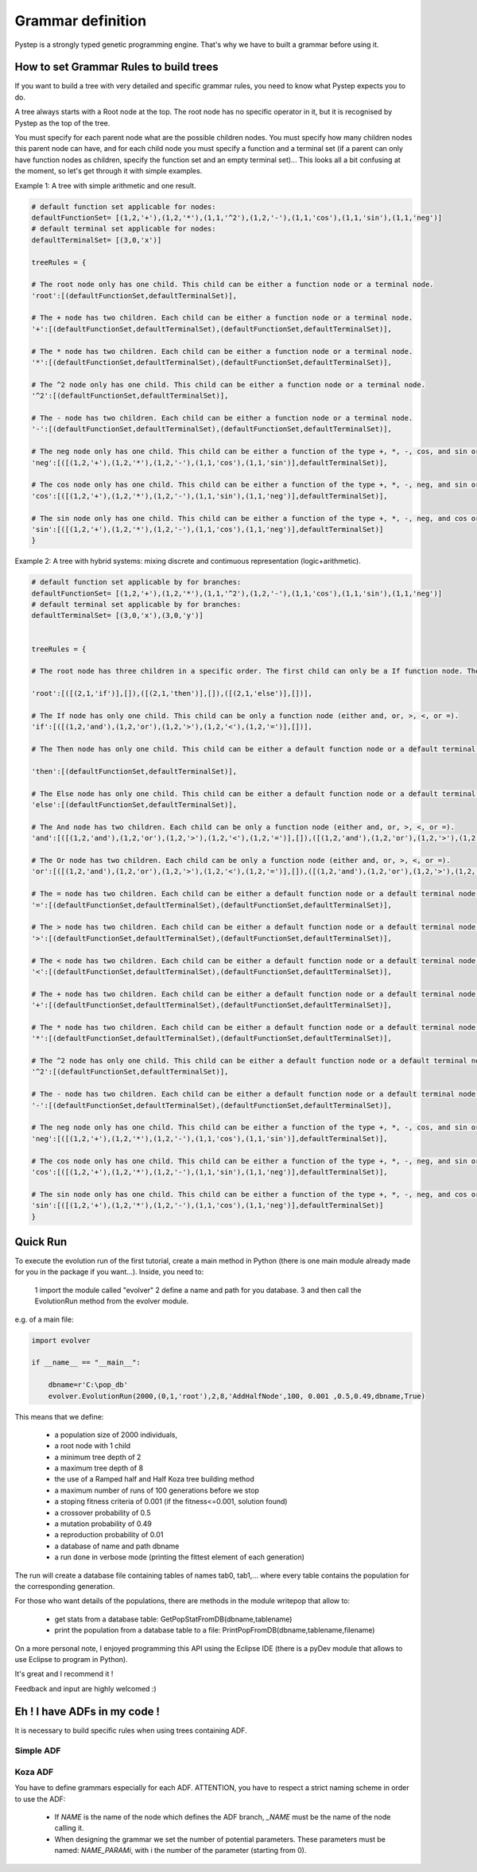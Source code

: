 Grammar definition
==================

Pystep is a strongly typed genetic programming engine. That's why we have to built
a grammar before using it.

How to set Grammar Rules to build trees
---------------------------------------

If you want to build a tree with very detailed and specific grammar rules, you need to know what Pystep expects you to do.

A tree always starts with a Root node at the top. The root node has no specific operator in it, but it is recognised by Pystep as the top of the tree.

You must specify for each parent node what are the possible children nodes. You must specify how many children nodes this parent node can have, and for each child node you must specify a function and a terminal set (if a parent can only have function nodes as children, specify the function set and an empty terminal set)... This looks all a bit confusing at the moment, so let's get through it with simple examples.

Example 1: A tree with simple arithmetic and one result.

.. code-block:: python

        # default function set applicable for nodes:
        defaultFunctionSet= [(1,2,'+'),(1,2,'*'),(1,1,'^2'),(1,2,'-'),(1,1,'cos'),(1,1,'sin'),(1,1,'neg')]
        # default terminal set applicable for nodes:
        defaultTerminalSet= [(3,0,'x')]

        treeRules = {

        # The root node only has one child. This child can be either a function node or a terminal node.
        'root':[(defaultFunctionSet,defaultTerminalSet)],

        # The + node has two children. Each child can be either a function node or a terminal node.
        '+':[(defaultFunctionSet,defaultTerminalSet),(defaultFunctionSet,defaultTerminalSet)],

        # The * node has two children. Each child can be either a function node or a terminal node.
        '*':[(defaultFunctionSet,defaultTerminalSet),(defaultFunctionSet,defaultTerminalSet)],

        # The ^2 node only has one child. This child can be either a function node or a terminal node.
        '^2':[(defaultFunctionSet,defaultTerminalSet)],

        # The - node has two children. Each child can be either a function node or a terminal node.
        '-':[(defaultFunctionSet,defaultTerminalSet),(defaultFunctionSet,defaultTerminalSet)],

        # The neg node only has one child. This child can be either a function of the type +, *, -, cos, and sin or a terminal node.
        'neg':[([(1,2,'+'),(1,2,'*'),(1,2,'-'),(1,1,'cos'),(1,1,'sin')],defaultTerminalSet)],

        # The cos node only has one child. This child can be either a function of the type +, *, -, neg, and sin or a terminal node.
        'cos':[([(1,2,'+'),(1,2,'*'),(1,2,'-'),(1,1,'sin'),(1,1,'neg')],defaultTerminalSet)],

        # The sin node only has one child. This child can be either a function of the type +, *, -, neg, and cos or a terminal node.
        'sin':[([(1,2,'+'),(1,2,'*'),(1,2,'-'),(1,1,'cos'),(1,1,'neg')],defaultTerminalSet)]
        }

 

Example 2: A tree with hybrid systems: mixing discrete and contimuous representation (logic+arithmetic).

.. code-block:: python

        # default function set applicable by for branches:
        defaultFunctionSet= [(1,2,'+'),(1,2,'*'),(1,1,'^2'),(1,2,'-'),(1,1,'cos'),(1,1,'sin'),(1,1,'neg')]
        # default terminal set applicable by for branches:
        defaultTerminalSet= [(3,0,'x'),(3,0,'y')]


        treeRules = {

        # The root node has three children in a specific order. The first child can only be a If function node. The second child can only be a Then function node. The third child can only be a Else function node.

        'root':[([(2,1,'if')],[]),([(2,1,'then')],[]),([(2,1,'else')],[])],

        # The If node has only one child. This child can be only a function node (either and, or, >, <, or =).
        'if':[([(1,2,'and'),(1,2,'or'),(1,2,'>'),(1,2,'<'),(1,2,'=')],[])],

        # The Then node has only one child. This child can be either a default function node or a default terminal node.

        'then':[(defaultFunctionSet,defaultTerminalSet)],

        # The Else node has only one child. This child can be either a default function node or a default terminal node.
        'else':[(defaultFunctionSet,defaultTerminalSet)],

        # The And node has two children. Each child can be only a function node (either and, or, >, <, or =).
        'and':[([(1,2,'and'),(1,2,'or'),(1,2,'>'),(1,2,'<'),(1,2,'=')],[]),([(1,2,'and'),(1,2,'or'),(1,2,'>'),(1,2,'<'),(1,2,'=')],[])],

        # The Or node has two children. Each child can be only a function node (either and, or, >, <, or =).
        'or':[([(1,2,'and'),(1,2,'or'),(1,2,'>'),(1,2,'<'),(1,2,'=')],[]),([(1,2,'and'),(1,2,'or'),(1,2,'>'),(1,2,'<'),(1,2,'=')],[])],

        # The = node has two children. Each child can be either a default function node or a default terminal node.
        '=':[(defaultFunctionSet,defaultTerminalSet),(defaultFunctionSet,defaultTerminalSet)],

        # The > node has two children. Each child can be either a default function node or a default terminal node.
        '>':[(defaultFunctionSet,defaultTerminalSet),(defaultFunctionSet,defaultTerminalSet)],

        # The < node has two children. Each child can be either a default function node or a default terminal node.
        '<':[(defaultFunctionSet,defaultTerminalSet),(defaultFunctionSet,defaultTerminalSet)],

        # The + node has two children. Each child can be either a default function node or a default terminal node.
        '+':[(defaultFunctionSet,defaultTerminalSet),(defaultFunctionSet,defaultTerminalSet)],

        # The * node has two children. Each child can be either a default function node or a default terminal node.
        '*':[(defaultFunctionSet,defaultTerminalSet),(defaultFunctionSet,defaultTerminalSet)],

        # The ^2 node has only one child. This child can be either a default function node or a default terminal node.
        '^2':[(defaultFunctionSet,defaultTerminalSet)],

        # The - node has two children. Each child can be either a default function node or a default terminal node.
        '-':[(defaultFunctionSet,defaultTerminalSet),(defaultFunctionSet,defaultTerminalSet)],

        # The neg node only has one child. This child can be either a function of the type +, *, -, cos, and sin or a default terminal node.
        'neg':[([(1,2,'+'),(1,2,'*'),(1,2,'-'),(1,1,'cos'),(1,1,'sin')],defaultTerminalSet)],

        # The cos node only has one child. This child can be either a function of the type +, *, -, neg, and sin or a default terminal node.
        'cos':[([(1,2,'+'),(1,2,'*'),(1,2,'-'),(1,1,'sin'),(1,1,'neg')],defaultTerminalSet)],

        # The sin node only has one child. This child can be either a function of the type +, *, -, neg, and cos or a default terminal node.
        'sin':[([(1,2,'+'),(1,2,'*'),(1,2,'-'),(1,1,'cos'),(1,1,'neg')],defaultTerminalSet)]
        }

 
Quick Run
---------

To execute the evolution run of the first tutorial, create a main method in Python (there is one main module already made for you in the package if you want...).
Inside, you need to:

  1 import the module called "evolver"
  2 define a name and path for you database.
  3 and then call the EvolutionRun method from the evolver module.
e.g. of a main file:


.. code-block:: python

        import evolver

        if __name__ == "__main__":

            dbname=r'C:\pop_db'
            evolver.EvolutionRun(2000,(0,1,'root'),2,8,'AddHalfNode',100, 0.001 ,0.5,0.49,dbname,True)


This means that we define:

  *   a population size of 2000 individuals,
  *   a root node with 1 child
  *   a minimum tree depth of 2
  *   a maximum tree depth of 8
  *   the use of a Ramped half and Half Koza tree building method
  *   a maximum number of runs of 100 generations before we stop
  *  a stoping fitness criteria of 0.001 (if the fitness<=0.001, solution found)
  *  a crossover probability of 0.5
  *  a mutation probability of 0.49
  *  a reproduction probability of 0.01
  *  a database of name and path dbname
  *  a run done in verbose mode (printing the fittest element of each generation)

The run will create a database file containing tables of names tab0, tab1,... where every table contains the population for the corresponding generation.

For those who want details of the populations, there are methods in the module writepop that allow to:

  - get stats from a database table: GetPopStatFromDB(dbname,tablename)
  - print the population from a database table to a file: PrintPopFromDB(dbname,tablename,filename)

On a more personal note, I enjoyed programming this API using the Eclipse IDE (there is a pyDev module that allows to use Eclipse to program in Python).

It's great and I recommend it !

Feedback and input are highly welcomed :)

Eh ! I have ADFs in my code !
-----------------------------

It is necessary to build specific rules when using trees containing ADF.

Simple ADF
~~~~~~~~~~


Koza ADF
~~~~~~~~

You have to define grammars especially for each ADF.
ATTENTION, you have to respect a strict naming scheme in order to use the ADF:

  * If `NAME` is the name of the node which defines the ADF branch, `_NAME` must be the name of
    the node calling it.
  * When designing the grammar we set the number of potential parameters. These parameters must be named: `NAME_PARAMi`,
    with i the number of the parameter (starting from 0).
